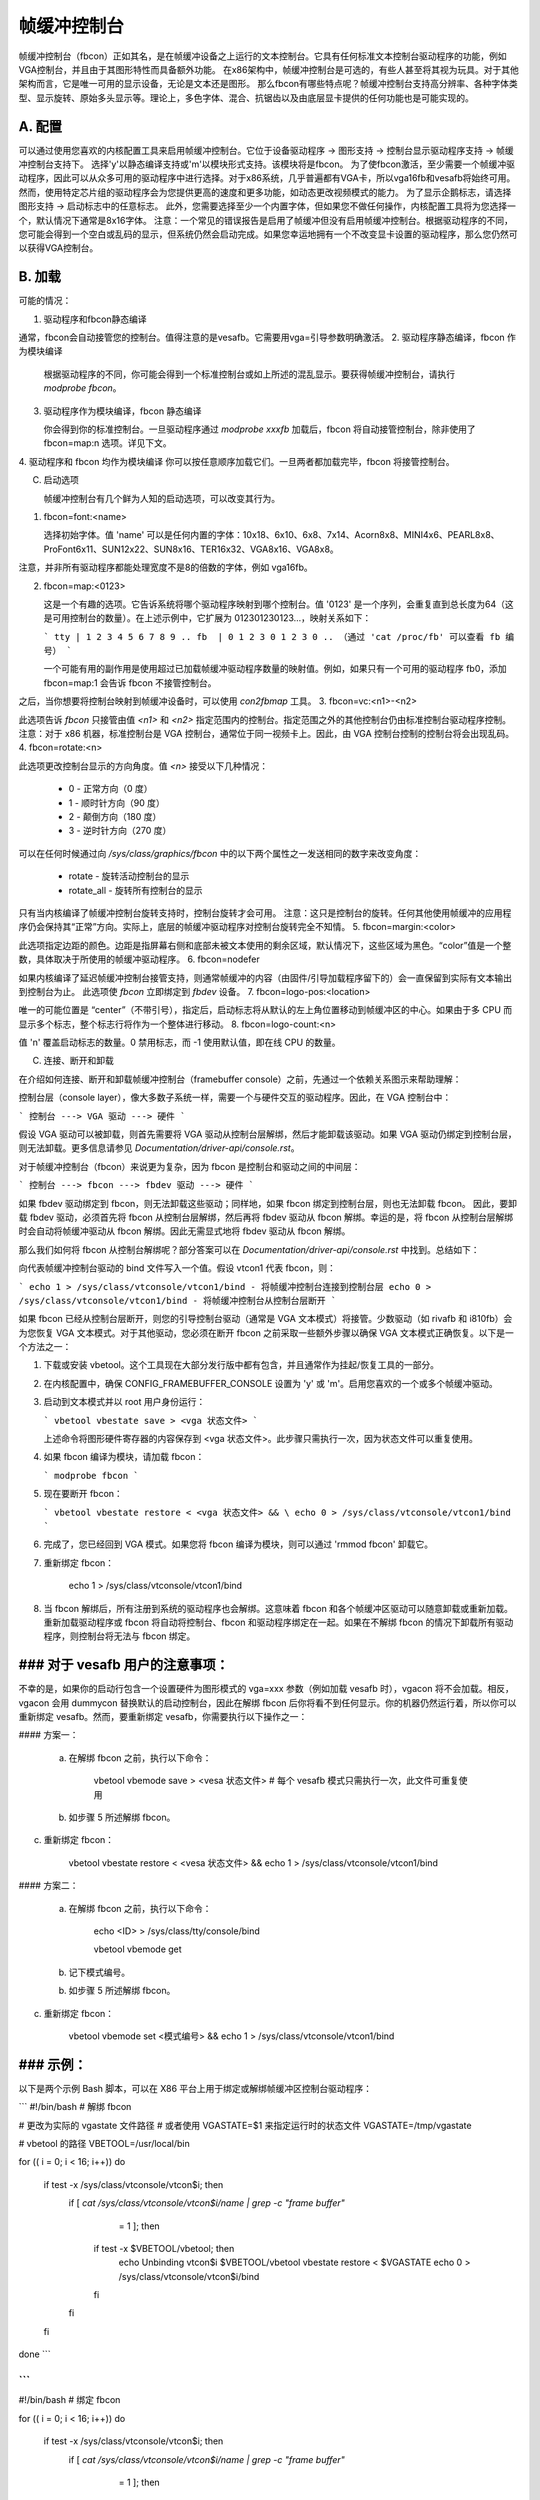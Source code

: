 =======================
帧缓冲控制台
=======================

帧缓冲控制台（fbcon）正如其名，是在帧缓冲设备之上运行的文本控制台。它具有任何标准文本控制台驱动程序的功能，例如VGA控制台，并且由于其图形特性而具备额外功能。
在x86架构中，帧缓冲控制台是可选的，有些人甚至将其视为玩具。对于其他架构而言，它是唯一可用的显示设备，无论是文本还是图形。
那么fbcon有哪些特点呢？帧缓冲控制台支持高分辨率、各种字体类型、显示旋转、原始多头显示等。理论上，多色字体、混合、抗锯齿以及由底层显卡提供的任何功能也是可能实现的。

A. 配置
================

可以通过使用您喜欢的内核配置工具来启用帧缓冲控制台。它位于设备驱动程序 -> 图形支持 -> 控制台显示驱动程序支持 -> 帧缓冲控制台支持下。
选择'y'以静态编译支持或'm'以模块形式支持。该模块将是fbcon。
为了使fbcon激活，至少需要一个帧缓冲驱动程序，因此可以从众多可用的驱动程序中进行选择。对于x86系统，几乎普遍都有VGA卡，所以vga16fb和vesafb将始终可用。然而，使用特定芯片组的驱动程序会为您提供更高的速度和更多功能，如动态更改视频模式的能力。
为了显示企鹅标志，请选择图形支持 -> 启动标志中的任意标志。
此外，您需要选择至少一个内置字体，但如果您不做任何操作，内核配置工具将为您选择一个，默认情况下通常是8x16字体。
注意：一个常见的错误报告是启用了帧缓冲但没有启用帧缓冲控制台。根据驱动程序的不同，您可能会得到一个空白或乱码的显示，但系统仍然会启动完成。如果您幸运地拥有一个不改变显卡设置的驱动程序，那么您仍然可以获得VGA控制台。

B. 加载
==========

可能的情况：

1. 驱动程序和fbcon静态编译

通常，fbcon会自动接管您的控制台。值得注意的是vesafb。它需要用vga=引导参数明确激活。
2. 驱动程序静态编译，fbcon 作为模块编译

   根据驱动程序的不同，你可能会得到一个标准控制台或如上所述的混乱显示。要获得帧缓冲控制台，请执行 `modprobe fbcon`。
   
3. 驱动程序作为模块编译，fbcon 静态编译

   你会得到你的标准控制台。一旦驱动程序通过 `modprobe xxxfb` 加载后，fbcon 将自动接管控制台，除非使用了 fbcon=map:n 选项。详见下文。

4. 驱动程序和 fbcon 均作为模块编译
你可以按任意顺序加载它们。一旦两者都加载完毕，fbcon 将接管控制台。

C. 启动选项

   帧缓冲控制台有几个鲜为人知的启动选项，可以改变其行为。
   
1. fbcon=font:<name>

   选择初始字体。值 'name' 可以是任何内置的字体：10x18、6x10、6x8、7x14、Acorn8x8、MINI4x6、PEARL8x8、ProFont6x11、SUN12x22、SUN8x16、TER16x32、VGA8x16、VGA8x8。
注意，并非所有驱动程序都能处理宽度不是8的倍数的字体，例如 vga16fb。
   
2. fbcon=map:<0123>

   这是一个有趣的选项。它告诉系统将哪个驱动程序映射到哪个控制台。值 '0123' 是一个序列，会重复直到总长度为64（这是可用控制台的数量）。在上述示例中，它扩展为 012301230123...，映射关系如下：

   ```
   tty | 1 2 3 4 5 6 7 8 9 ..
   fb  | 0 1 2 3 0 1 2 3 0 ..
   （通过 'cat /proc/fb' 可以查看 fb 编号）
   ```

   一个可能有用的副作用是使用超过已加载帧缓冲驱动程序数量的映射值。例如，如果只有一个可用的驱动程序 fb0，添加 fbcon=map:1 会告诉 fbcon 不接管控制台。
之后，当你想要将控制台映射到帧缓冲设备时，可以使用 `con2fbmap` 工具。
3. fbcon=vc:<n1>-<n2>

此选项告诉 `fbcon` 只接管由值 `<n1>` 和 `<n2>` 指定范围内的控制台。指定范围之外的其他控制台仍由标准控制台驱动程序控制。
注意：对于 x86 机器，标准控制台是 VGA 控制台，通常位于同一视频卡上。因此，由 VGA 控制台控制的控制台将会出现乱码。
4. fbcon=rotate:<n>

此选项更改控制台显示的方向角度。值 `<n>` 接受以下几种情况：

    - 0 - 正常方向（0 度）
    - 1 - 顺时针方向（90 度）
    - 2 - 颠倒方向（180 度）
    - 3 - 逆时针方向（270 度）

可以在任何时候通过向 `/sys/class/graphics/fbcon` 中的以下两个属性之一发送相同的数字来改变角度：

    - rotate - 旋转活动控制台的显示
    - rotate_all - 旋转所有控制台的显示

只有当内核编译了帧缓冲控制台旋转支持时，控制台旋转才会可用。
注意：这只是控制台的旋转。任何其他使用帧缓冲的应用程序仍会保持其“正常”方向。实际上，底层的帧缓冲驱动程序对控制台旋转完全不知情。
5. fbcon=margin:<color>

此选项指定边距的颜色。边距是指屏幕右侧和底部未被文本使用的剩余区域，默认情况下，这些区域为黑色。“color”值是一个整数，具体取决于所使用的帧缓冲驱动程序。
6. fbcon=nodefer

如果内核编译了延迟帧缓冲控制台接管支持，则通常帧缓冲的内容（由固件/引导加载程序留下的）会一直保留到实际有文本输出到控制台为止。
此选项使 `fbcon` 立即绑定到 `fbdev` 设备。
7. fbcon=logo-pos:<location>

唯一的可能位置是 “center”（不带引号），指定后，启动标志将从默认的左上角位置移动到帧缓冲区的中心。如果由于多 CPU 而显示多个标志，整个标志行将作为一个整体进行移动。
8. fbcon=logo-count:<n>

值 'n' 覆盖启动标志的数量。0 禁用标志，而 -1 使用默认值，即在线 CPU 的数量。

C. 连接、断开和卸载

在介绍如何连接、断开和卸载帧缓冲控制台（framebuffer console）之前，先通过一个依赖关系图示来帮助理解：

控制台层（console layer），像大多数子系统一样，需要一个与硬件交互的驱动程序。因此，在 VGA 控制台中：

```
控制台 ---> VGA 驱动 ---> 硬件
```

假设 VGA 驱动可以被卸载，则首先需要将 VGA 驱动从控制台层解绑，然后才能卸载该驱动。如果 VGA 驱动仍绑定到控制台层，则无法卸载。更多信息请参见 `Documentation/driver-api/console.rst`。

对于帧缓冲控制台（fbcon）来说更为复杂，因为 fbcon 是控制台和驱动之间的中间层：

```
控制台 ---> fbcon ---> fbdev 驱动 ---> 硬件
```

如果 fbdev 驱动绑定到 fbcon，则无法卸载这些驱动；同样地，如果 fbcon 绑定到控制台层，则也无法卸载 fbcon。
因此，要卸载 fbdev 驱动，必须首先将 fbcon 从控制台层解绑，然后再将 fbdev 驱动从 fbcon 解绑。幸运的是，将 fbcon 从控制台层解绑时会自动将帧缓冲驱动从 fbcon 解绑。因此无需显式地将 fbdev 驱动从 fbcon 解绑。

那么我们如何将 fbcon 从控制台解绑呢？部分答案可以在 `Documentation/driver-api/console.rst` 中找到。总结如下：

向代表帧缓冲控制台驱动的 bind 文件写入一个值。假设 vtcon1 代表 fbcon，则：

```
echo 1 > /sys/class/vtconsole/vtcon1/bind - 将帧缓冲控制台连接到控制台层
echo 0 > /sys/class/vtconsole/vtcon1/bind - 将帧缓冲控制台从控制台层断开
```

如果 fbcon 已经从控制台层断开，则您的引导控制台驱动（通常是 VGA 文本模式）将接管。少数驱动（如 rivafb 和 i810fb）会为您恢复 VGA 文本模式。对于其他驱动，您必须在断开 fbcon 之前采取一些额外步骤以确保 VGA 文本模式正确恢复。以下是一个方法之一：

1. 下载或安装 vbetool。这个工具现在大部分发行版中都有包含，并且通常作为挂起/恢复工具的一部分。
2. 在内核配置中，确保 CONFIG_FRAMEBUFFER_CONSOLE 设置为 'y' 或 'm'。启用您喜欢的一个或多个帧缓冲驱动。
3. 启动到文本模式并以 root 用户身份运行：

   ```
   vbetool vbestate save > <vga 状态文件>
   ```

   上述命令将图形硬件寄存器的内容保存到 <vga 状态文件>。此步骤只需执行一次，因为状态文件可以重复使用。
4. 如果 fbcon 编译为模块，请加载 fbcon：

   ```
   modprobe fbcon
   ```

5. 现在要断开 fbcon：

   ```
   vbetool vbestate restore < <vga 状态文件> && \
   echo 0 > /sys/class/vtconsole/vtcon1/bind
   ```

6. 完成了，您已经回到 VGA 模式。如果您将 fbcon 编译为模块，则可以通过 'rmmod fbcon' 卸载它。
7. 重新绑定 fbcon：

       echo 1 > /sys/class/vtconsole/vtcon1/bind

8. 当 fbcon 解绑后，所有注册到系统的驱动程序也会解绑。这意味着 fbcon 和各个帧缓冲区驱动可以随意卸载或重新加载。重新加载驱动程序或 fbcon 将自动将控制台、fbcon 和驱动程序绑定在一起。如果在不解绑 fbcon 的情况下卸载所有驱动程序，则控制台将无法与 fbcon 绑定。

### 对于 vesafb 用户的注意事项：
=======================

不幸的是，如果你的启动行包含一个设置硬件为图形模式的 vga=xxx 参数（例如加载 vesafb 时），vgacon 将不会加载。相反，vgacon 会用 dummycon 替换默认的启动控制台，因此在解绑 fbcon 后你将看不到任何显示。你的机器仍然运行着，所以你可以重新绑定 vesafb。然而，要重新绑定 vesafb，你需要执行以下操作之一：

#### 方案一：

    a. 在解绑 fbcon 之前，执行以下命令：

	vbetool vbemode save > <vesa 状态文件> # 每个 vesafb 模式只需执行一次，此文件可重复使用

    b. 如步骤 5 所述解绑 fbcon。
c. 重新绑定 fbcon：

	vbetool vbestate restore < <vesa 状态文件> && \
	echo 1 > /sys/class/vtconsole/vtcon1/bind

#### 方案二：

    a. 在解绑 fbcon 之前，执行以下命令：

	echo <ID> > /sys/class/tty/console/bind

	vbetool vbemode get

    b. 记下模式编号。

    b. 如步骤 5 所述解绑 fbcon。
c. 重新绑定 fbcon：

	vbetool vbemode set <模式编号> && \
	echo 1 > /sys/class/vtconsole/vtcon1/bind

### 示例：
========

以下是两个示例 Bash 脚本，可以在 X86 平台上用于绑定或解绑帧缓冲区控制台驱动程序：

```
#!/bin/bash
# 解绑 fbcon

# 更改为实际的 vgastate 文件路径
# 或者使用 VGASTATE=$1 来指定运行时的状态文件
VGASTATE=/tmp/vgastate

# vbetool 的路径
VBETOOL=/usr/local/bin

for (( i = 0; i < 16; i++))
do
    if test -x /sys/class/vtconsole/vtcon$i; then
	if [ `cat /sys/class/vtconsole/vtcon$i/name | grep -c "frame buffer"` \
	     = 1 ]; then
	    if test -x $VBETOOL/vbetool; then
	       echo Unbinding vtcon$i
	       $VBETOOL/vbetool vbestate restore < $VGASTATE
	       echo 0 > /sys/class/vtconsole/vtcon$i/bind
	    fi
	fi
    fi
done
```

```
---------------------------------------------------------------------------
#!/bin/bash
# 绑定 fbcon

for (( i = 0; i < 16; i++))
do
    if test -x /sys/class/vtconsole/vtcon$i; then
	if [ `cat /sys/class/vtconsole/vtcon$i/name | grep -c "frame buffer"` \
	     = 1 ]; then
	  echo Unbinding vtcon$i
	  echo 1 > /sys/class/vtconsole/vtcon$i/bind
	fi
    fi
done
```

Antonino Daplas <adaplas@pol.net>
